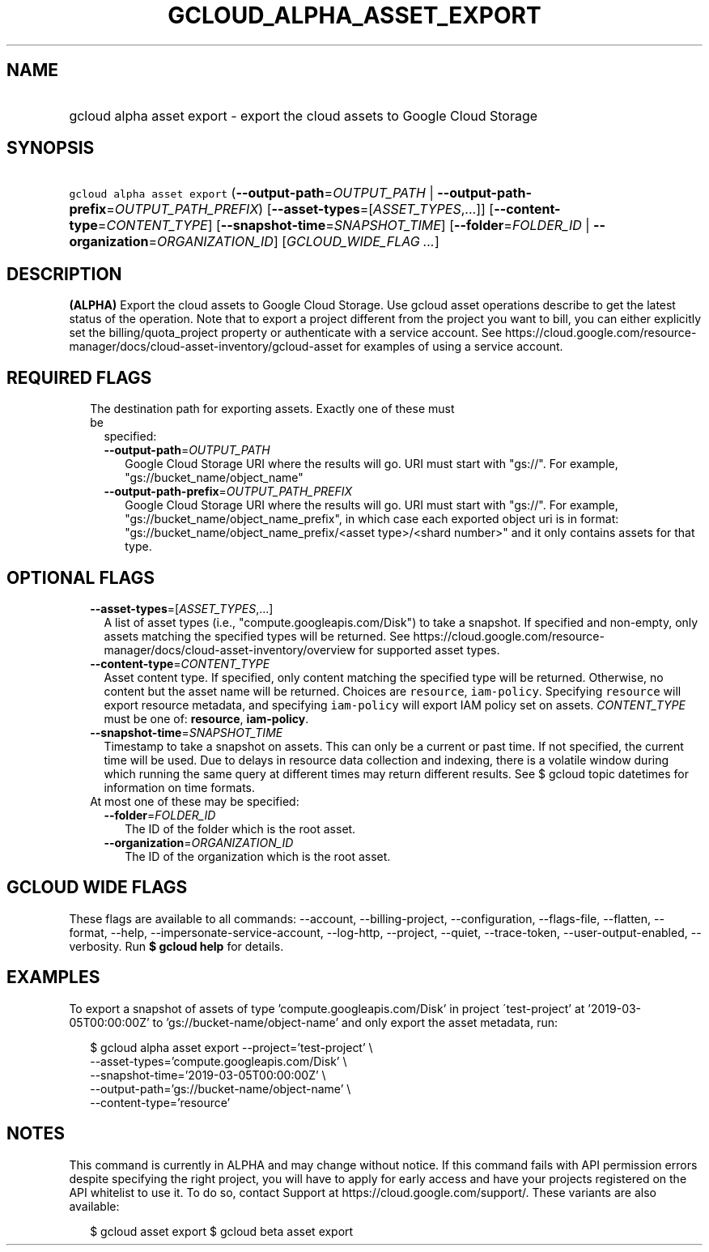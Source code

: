 
.TH "GCLOUD_ALPHA_ASSET_EXPORT" 1



.SH "NAME"
.HP
gcloud alpha asset export \- export the cloud assets to Google Cloud Storage



.SH "SYNOPSIS"
.HP
\f5gcloud alpha asset export\fR (\fB\-\-output\-path\fR=\fIOUTPUT_PATH\fR\ |\ \fB\-\-output\-path\-prefix\fR=\fIOUTPUT_PATH_PREFIX\fR) [\fB\-\-asset\-types\fR=[\fIASSET_TYPES\fR,...]] [\fB\-\-content\-type\fR=\fICONTENT_TYPE\fR] [\fB\-\-snapshot\-time\fR=\fISNAPSHOT_TIME\fR] [\fB\-\-folder\fR=\fIFOLDER_ID\fR\ |\ \fB\-\-organization\fR=\fIORGANIZATION_ID\fR] [\fIGCLOUD_WIDE_FLAG\ ...\fR]



.SH "DESCRIPTION"

\fB(ALPHA)\fR Export the cloud assets to Google Cloud Storage. Use gcloud asset
operations describe to get the latest status of the operation. Note that to
export a project different from the project you want to bill, you can either
explicitly set the billing/quota_project property or authenticate with a service
account. See
https://cloud.google.com/resource\-manager/docs/cloud\-asset\-inventory/gcloud\-asset
for examples of using a service account.



.SH "REQUIRED FLAGS"

.RS 2m
.TP 2m

The destination path for exporting assets. Exactly one of these must be
specified:

.RS 2m
.TP 2m
\fB\-\-output\-path\fR=\fIOUTPUT_PATH\fR
Google Cloud Storage URI where the results will go. URI must start with "gs://".
For example, "gs://bucket_name/object_name"

.TP 2m
\fB\-\-output\-path\-prefix\fR=\fIOUTPUT_PATH_PREFIX\fR
Google Cloud Storage URI where the results will go. URI must start with "gs://".
For example, "gs://bucket_name/object_name_prefix", in which case each exported
object uri is in format: "gs://bucket_name/object_name_prefix/<asset
type>/<shard number>" and it only contains assets for that type.


.RE
.RE
.sp

.SH "OPTIONAL FLAGS"

.RS 2m
.TP 2m
\fB\-\-asset\-types\fR=[\fIASSET_TYPES\fR,...]
A list of asset types (i.e., "compute.googleapis.com/Disk") to take a snapshot.
If specified and non\-empty, only assets matching the specified types will be
returned. See
https://cloud.google.com/resource\-manager/docs/cloud\-asset\-inventory/overview
for supported asset types.

.TP 2m
\fB\-\-content\-type\fR=\fICONTENT_TYPE\fR
Asset content type. If specified, only content matching the specified type will
be returned. Otherwise, no content but the asset name will be returned. Choices
are \f5resource\fR, \f5iam\-policy\fR. Specifying \f5resource\fR will export
resource metadata, and specifying \f5iam\-policy\fR will export IAM policy set
on assets. \fICONTENT_TYPE\fR must be one of: \fBresource\fR, \fBiam\-policy\fR.

.TP 2m
\fB\-\-snapshot\-time\fR=\fISNAPSHOT_TIME\fR
Timestamp to take a snapshot on assets. This can only be a current or past time.
If not specified, the current time will be used. Due to delays in resource data
collection and indexing, there is a volatile window during which running the
same query at different times may return different results. See $ gcloud topic
datetimes for information on time formats.

.TP 2m

At most one of these may be specified:

.RS 2m
.TP 2m
\fB\-\-folder\fR=\fIFOLDER_ID\fR
The ID of the folder which is the root asset.

.TP 2m
\fB\-\-organization\fR=\fIORGANIZATION_ID\fR
The ID of the organization which is the root asset.


.RE
.RE
.sp

.SH "GCLOUD WIDE FLAGS"

These flags are available to all commands: \-\-account, \-\-billing\-project,
\-\-configuration, \-\-flags\-file, \-\-flatten, \-\-format, \-\-help,
\-\-impersonate\-service\-account, \-\-log\-http, \-\-project, \-\-quiet,
\-\-trace\-token, \-\-user\-output\-enabled, \-\-verbosity. Run \fB$ gcloud
help\fR for details.



.SH "EXAMPLES"

To export a snapshot of assets of type 'compute.googleapis.com/Disk' in project
\'test\-project' at '2019\-03\-05T00:00:00Z' to 'gs://bucket\-name/object\-name'
and only export the asset metadata, run:

.RS 2m
$ gcloud alpha asset export \-\-project='test\-project' \e
    \-\-asset\-types='compute.googleapis.com/Disk' \e
    \-\-snapshot\-time='2019\-03\-05T00:00:00Z' \e
    \-\-output\-path='gs://bucket\-name/object\-name' \e
    \-\-content\-type='resource'
.RE



.SH "NOTES"

This command is currently in ALPHA and may change without notice. If this
command fails with API permission errors despite specifying the right project,
you will have to apply for early access and have your projects registered on the
API whitelist to use it. To do so, contact Support at
https://cloud.google.com/support/. These variants are also available:

.RS 2m
$ gcloud asset export
$ gcloud beta asset export
.RE

